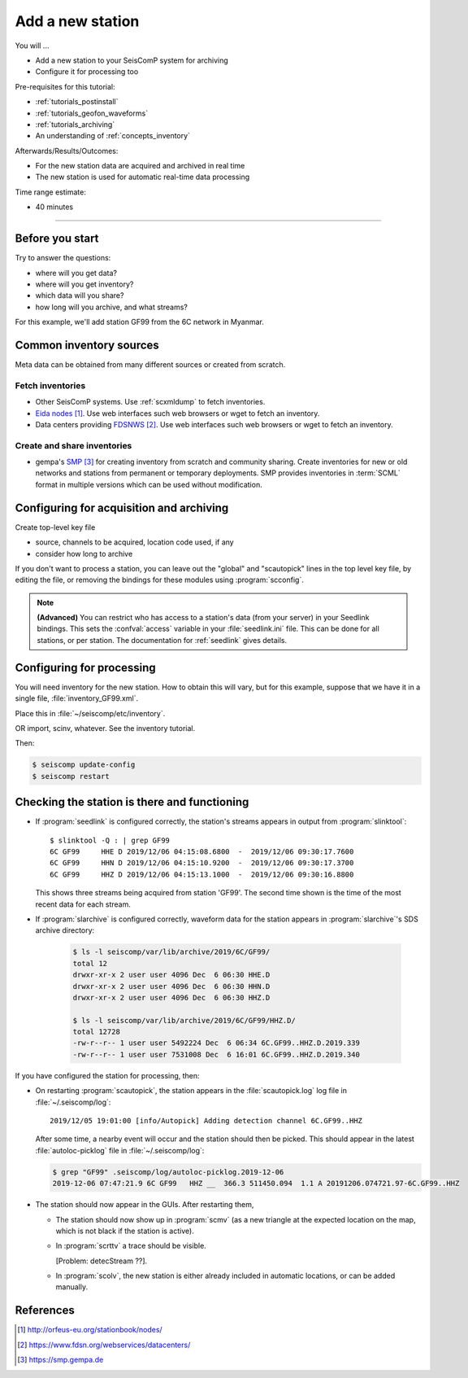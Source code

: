 .. _tutorials_addstation:

*****************
Add a new station
*****************

You will ...

* Add a new station to your SeisComP system for archiving
* Configure it for processing too

Pre-requisites for this tutorial:

* :ref:`tutorials_postinstall`
* :ref:`tutorials_geofon_waveforms`
* :ref:`tutorials_archiving`
* An understanding of :ref:`concepts_inventory`

Afterwards/Results/Outcomes:

* For the new station data are acquired and archived in real time
* The new station is used for automatic real-time data processing

Time range estimate:

* 40 minutes

----------

Before you start
================

Try to answer the questions:

* where will you get data?
* where will you get inventory?
* which data will you share?
* how long will you archive, and what streams?

For this example, we'll add station GF99 from the 6C network in Myanmar.

Common inventory sources
========================

Meta data can be obtained from many different sources or created from scratch.

Fetch inventories
-----------------

* Other SeisComP systems. Use :ref:`scxmldump` to fetch inventories.
* `Eida nodes`_. Use web interfaces such web browsers or wget to fetch an inventory.
* Data centers providing `FDSNWS`_. Use web interfaces such web browsers or wget to fetch an inventory.


Create and share inventories
----------------------------

* gempa's `SMP`_ for creating inventory from scratch and community sharing.
  Create inventories for new or old networks and stations from permanent or temporary
  deployments.
  SMP provides inventories in :term:`SCML` format in multiple versions which can be used without modification.

Configuring for acquisition and archiving
=========================================

Create top-level key file

- source, channels to be acquired, location code used, if any

- consider how long to archive

If you don't want to process a station, you can leave out the "global"
and "scautopick" lines in the top level key file, by editing the file,
or removing the bindings for these modules using :program:`scconfig`.

.. note ::

   **(Advanced)**
   You can restrict who has access to a station's data (from your server)
   in your Seedlink bindings.
   This sets the :confval:`access` variable in your :file:`seedlink.ini` file.
   This can be done for all stations, or per station.
   The documentation for :ref:`seedlink` gives details.

Configuring for processing
==========================

You will need inventory for the new station.
How to obtain this will vary, but for this example, suppose that
we have it in a single file, :file:`inventory_GF99.xml`.

Place this in :file:`~/seiscomp/etc/inventory`.

OR import, scinv, whatever. See the inventory tutorial.


Then:

.. code-block:: sh

   $ seiscomp update-config
   $ seiscomp restart


Checking the station is there and functioning
=============================================

* If :program:`seedlink` is configured correctly, the station's streams
  appears in output from :program:`slinktool`::

    $ slinktool -Q : | grep GF99
    6C GF99     HHE D 2019/12/06 04:15:08.6800  -  2019/12/06 09:30:17.7600
    6C GF99     HHN D 2019/12/06 04:15:10.9200  -  2019/12/06 09:30:17.3700
    6C GF99     HHZ D 2019/12/06 04:15:13.1000  -  2019/12/06 09:30:16.8800

  This shows three streams being acquired from station 'GF99'.
  The second time shown is the time of the most recent data for each stream.

* If :program:`slarchive` is configured correctly, waveform data for the
  station appears in :program:`slarchive`'s SDS archive directory:

   .. code-block:: sh

      $ ls -l seiscomp/var/lib/archive/2019/6C/GF99/
      total 12
      drwxr-xr-x 2 user user 4096 Dec  6 06:30 HHE.D
      drwxr-xr-x 2 user user 4096 Dec  6 06:30 HHN.D
      drwxr-xr-x 2 user user 4096 Dec  6 06:30 HHZ.D

      $ ls -l seiscomp/var/lib/archive/2019/6C/GF99/HHZ.D/
      total 12728
      -rw-r--r-- 1 user user 5492224 Dec  6 06:34 6C.GF99..HHZ.D.2019.339
      -rw-r--r-- 1 user user 7531008 Dec  6 16:01 6C.GF99..HHZ.D.2019.340

If you have configured the station for processing, then:

* On restarting :program:`scautopick`, the station appears in the
  :file:`scautopick.log` log
  file in :file:`~/.seiscomp/log`::

    2019/12/05 19:01:00 [info/Autopick] Adding detection channel 6C.GF99..HHZ

  After some time, a nearby event will occur and the station should then be picked.
  This should appear in the latest :file:`autoloc-picklog` file in
  :file:`~/.seiscomp/log`:

  .. code-block:: sh

     $ grep "GF99" .seiscomp/log/autoloc-picklog.2019-12-06
     2019-12-06 07:47:21.9 6C GF99   HHZ __  366.3 511450.094  1.1 A 20191206.074721.97-6C.GF99..HHZ

* The station should now appear in the GUIs.
  After restarting them,

  - The station should now show up in :program:`scmv`
    (as a new triangle at the expected location on the map,
    which is not black if the station is active).

  - In :program:`scrttv` a trace should be visible.

    [Problem: detecStream ??].

  - In :program:`scolv`, the new station is either already included
    in automatic locations, or can be added manually.


References
==========

.. target-notes::

.. _`EIDA nodes` : http://orfeus-eu.org/stationbook/nodes/
.. _`FDSNWS` : https://www.fdsn.org/webservices/datacenters/
.. _`SMP` : https://smp.gempa.de
